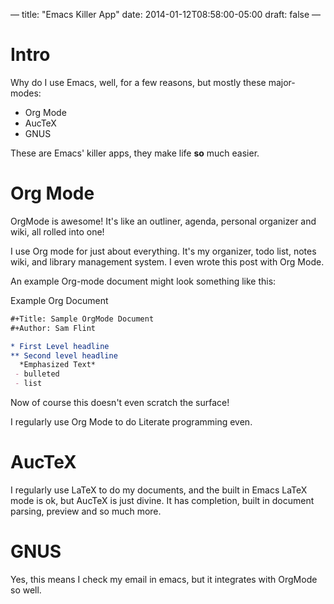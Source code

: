 ---
title: "Emacs Killer App"
date: 2014-01-12T08:58:00-05:00
draft: false
---

* Intro

Why do I use Emacs, well, for a few reasons, but mostly these major-modes:
 - Org Mode
 - AucTeX
 - GNUS
These are Emacs' killer apps, they make life *so* much easier.

* Org Mode

OrgMode is awesome!  It's like an outliner, agenda, personal organizer and wiki, all rolled into one!

I use Org mode for just about everything.  It's my organizer, todo list, notes wiki, and library management system.  I even wrote this post with Org Mode.

An example Org-mode document might look something like this:
#+CAPTION: Example Org Document
#+Name: example-org-document
#+BEGIN_SRC org
  ,#+Title: Sample OrgMode Document
  ,#+Author: Sam Flint

  ,* First Level headline
  ,** Second level headline
    ,*Emphasized Text*
   - bulleted
   - list

#+END_SRC

Now of course this doesn't even scratch the surface!

I regularly use Org Mode to do Literate programming even.

* AucTeX

I regularly use LaTeX to do my documents, and the built in Emacs LaTeX mode is ok, but AucTeX is just divine.  It has completion, built in document parsing, preview and so much more.

* GNUS

Yes, this means I check my email in emacs, but it integrates with OrgMode so well.
